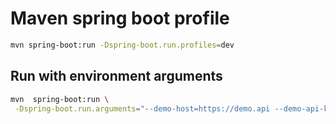 * Maven spring boot profile

#+begin_src sh
mvn spring-boot:run -Dspring-boot.run.profiles=dev
#+end_src

** Run with environment arguments

#+begin_src sh
mvn  spring-boot:run \
 -Dspring-boot.run.arguments="--demo-host=https://demo.api --demo-api-key=all56"
#+end_src
